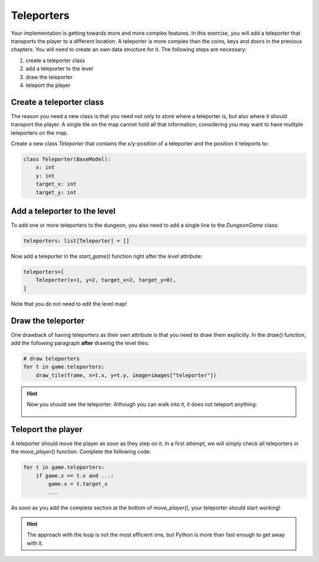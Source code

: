Teleporters 
===========

Your implementation is getting towards more and more complex features.
In this exercise, you will add a teleporter that transports the player to a different location.
A teleporter is more complex than the coins, keys and doors in the previous chapters.
You will need to create an own data structure for it.
The following steps are necessary:

1. create a teleporter class
2. add a teleporter to the level
3. draw the teleporter
4. teleport the player

Create a teleporter class
-------------------------

The reason you need a new class is that you need not only to store where a teleporter is, but also where it should transport the player. 
A single tile on the map cannot hold all that information, considering you may want to have mulitple teleporters on the map.

Create a new class `Teleporter` that contains the x/y-position of a teleporter and the position it teleports to:

.. code:: python3
  
    class Teleporter(BaseModel):
        x: int
        y: int
        target_x: int
        target_y: int


Add a teleporter to the level
-----------------------------

To add one or more teleporters to the dungeon, you also need to add a single line to the `DungeonGame` class:

.. code:: python3

   teleporters: list[Teleporter] = []

Now add a teleporter in the `start_game()` function right after the `level` attribute:

.. code:: python3

    teleporters=[
        Teleporter(x=1, y=2, target_x=2, target_y=8),
    ]

Note that you do not need to edit the level map!


Draw the teleporter
-------------------

One drawback of having teleporters as their own attribute is that you need to draw them explicitly.
In the `draw()` function, add the following paragraph **after** drawing the level tiles:

.. code:: python3

    # draw teleporters
    for t in game.teleporters:
        draw_tile(frame, x=t.x, y=t.y, image=images["teleporter"])

.. hint::

    Now you should see the teleporter. Although you can walk into it, it does not teleport anything:

    .. figure:: ../images/add_teleporter.png

Teleport the player
-------------------

A teleporter should move the player as soon as they step on it.
In a first attempt, we will simply check all teleporters in the `move_player()` function.
Complete the following code:

.. code:: python3

   for t in game.teleporters:
       if game.x == t.x and ...:
           game.x = t.target_x
           ...

As soon as you add the complete section at the bottom of `move_player()`, your teleporter should start working!

.. hint::

    The approach with the loop is not the most efficient one,
    but Python is more than fast enough to get away with it.
